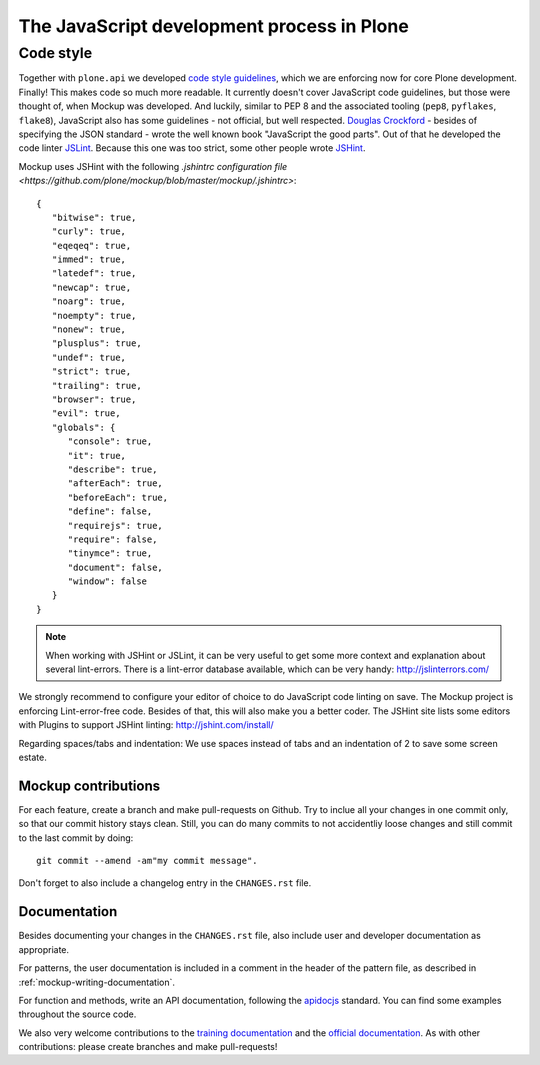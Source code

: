 ===========================================
The JavaScript development process in Plone
===========================================

Code style
==========

Together with ``plone.api`` we developed `code style guidelines <https://github.com/plone/plone.api/blob/master/docs/contribute/conventions.rst>`_, which we are enforcing now for core Plone development. Finally! This makes code so much more readable. It currently doesn't cover JavaScript code guidelines, but those were thought of, when Mockup was developed. And luckily, similar to PEP 8 and the associated tooling (``pep8``, ``pyflakes``, ``flake8``), JavaScript also has some guidelines - not official, but well respected. `Douglas Crockford <http://javascript.crockford.com/>`_ - besides of specifying the JSON standard - wrote the well known book "JavaScript the good parts". Out of that he developed the code linter `JSLint <http://www.jslint.com/>`_. Because this one was too strict, some other people wrote `JSHint <http://jshint.com/>`_.

Mockup uses JSHint with the following `.jshintrc configuration file <https://github.com/plone/mockup/blob/master/mockup/.jshintrc>`::

    {
       "bitwise": true,
       "curly": true,
       "eqeqeq": true,
       "immed": true,
       "latedef": true,
       "newcap": true,
       "noarg": true,
       "noempty": true,
       "nonew": true,
       "plusplus": true,
       "undef": true,
       "strict": true,
       "trailing": true,
       "browser": true,
       "evil": true,
       "globals": {
          "console": true,
          "it": true,
          "describe": true,
          "afterEach": true,
          "beforeEach": true,
          "define": false,
          "requirejs": true,
          "require": false,
          "tinymce": true,
          "document": false,
          "window": false
       }
    }


.. note::

    When working with JSHint or JSLint, it can be very useful to get some more context and explanation about several lint-errors. There is a lint-error database available, which can be very handy: http://jslinterrors.com/


We strongly recommend to configure your editor of choice to do JavaScript code linting on save. The Mockup project is enforcing Lint-error-free code. Besides of that, this will also make you a better coder. The JSHint site lists some editors with Plugins to support JSHint linting: http://jshint.com/install/


Regarding spaces/tabs and indentation: We use spaces instead of tabs and an indentation of 2 to save some screen estate.


Mockup contributions
--------------------

For each feature, create a branch and make pull-requests on Github. Try to inclue all your changes in one commit only, so that our commit history stays clean. Still, you can do many commits to not accidentliy loose changes and still commit to the last commit by doing::

  git commit --amend -am"my commit message".

Don't forget to also include a changelog entry in the ``CHANGES.rst`` file.


Documentation
-------------

Besides documenting your changes in the ``CHANGES.rst`` file, also include user and developer documentation as appropriate.

For patterns, the user documentation is included in a comment in the header of the pattern file, as described in :ref:`mockup-writing-documentation`.

For function and methods, write an API documentation, following the `apidocjs <http://apidocjs.com/>`_ standard. You can find some examples throughout the source code.

We also very welcome contributions to the `training documentation <https://github.com/plone/training>`_ and the `official documentation <https://github.com/plone/documentation>`_. As with other contributions: please create branches and make pull-requests!
